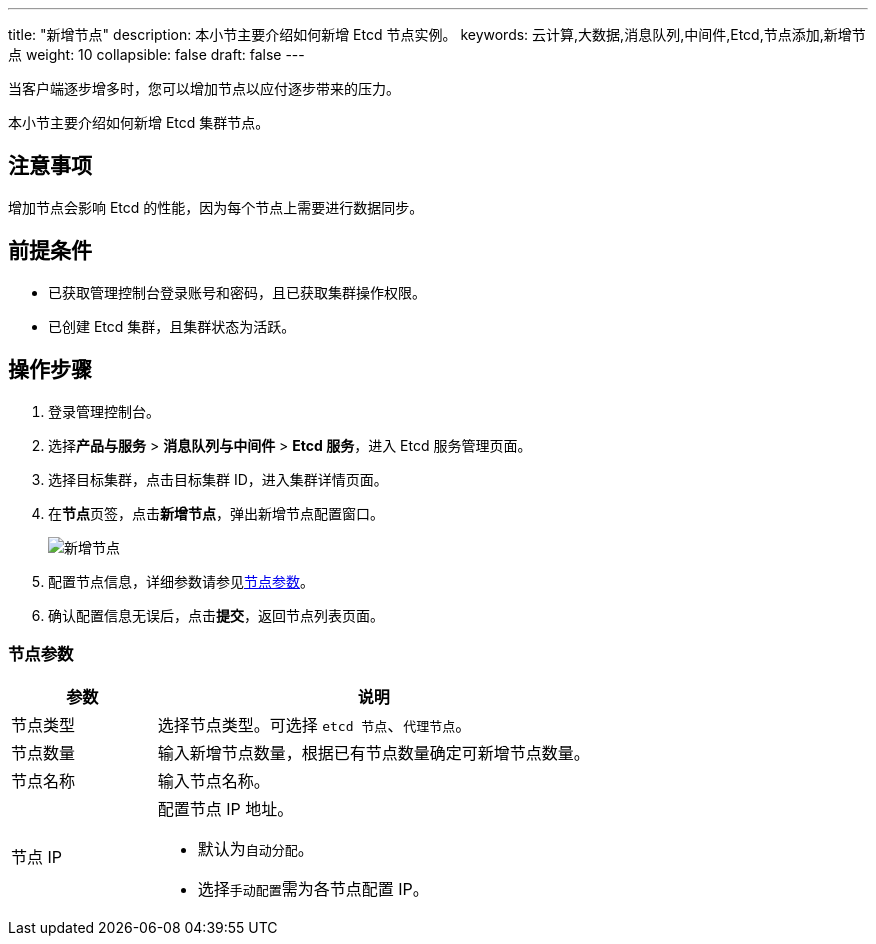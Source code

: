 ---
title: "新增节点"
description: 本小节主要介绍如何新增 Etcd 节点实例。 
keywords: 云计算,大数据,消息队列,中间件,Etcd,节点添加,新增节点
weight: 10
collapsible: false
draft: false
---

当客户端逐步增多时，您可以增加节点以应付逐步带来的压力。

本小节主要介绍如何新增 Etcd 集群节点。

== 注意事项

增加节点会影响 Etcd 的性能，因为每个节点上需要进行数据同步。

== 前提条件

* 已获取管理控制台登录账号和密码，且已获取集群操作权限。
* 已创建 Etcd 集群，且集群状态为``活跃``。

== 操作步骤

. 登录管理控制台。
. 选择**产品与服务** > *消息队列与中间件* > *Etcd 服务*，进入 Etcd 服务管理页面。
. 选择目标集群，点击目标集群 ID，进入集群详情页面。
. 在**节点**页签，点击**新增节点**，弹出新增节点配置窗口。
+
image::/images/cloud_service/middware/etcd/add_node.png[新增节点]

. 配置节点信息，详细参数请参见<<_节点参数,节点参数>>。
. 确认配置信息无误后，点击**提交**，返回节点列表页面。

=== 节点参数

[cols="1,3"]
|===
| 参数 | 说明

| 节点类型
| 选择节点类型。可选择 `etcd 节点`、`代理节点`。

| 节点数量
| 输入新增节点数量，根据已有节点数量确定可新增节点数量。

| 节点名称
| 输入节点名称。

| 节点 IP a| 配置节点 IP 地址。

* 默认为``自动分配``。
* 选择``手动配置``需为各节点配置 IP。
|===
